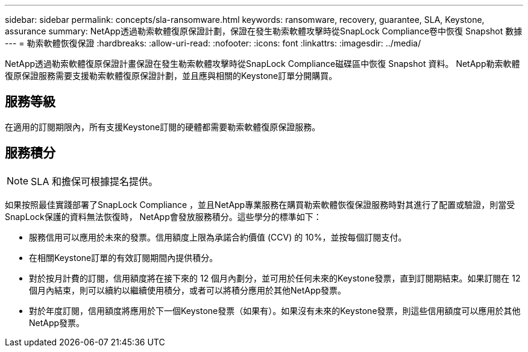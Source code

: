 ---
sidebar: sidebar 
permalink: concepts/sla-ransomware.html 
keywords: ransomware, recovery, guarantee, SLA, Keystone, assurance 
summary: NetApp透過勒索軟體復原保證計劃，保證在發生勒索軟體攻擊時從SnapLock Compliance卷中恢復 Snapshot 數據 
---
= 勒索軟體恢復保證
:hardbreaks:
:allow-uri-read: 
:nofooter: 
:icons: font
:linkattrs: 
:imagesdir: ../media/


[role="lead"]
NetApp透過勒索軟體復原保證計畫保證在發生勒索軟體攻擊時從SnapLock Compliance磁碟區中恢復 Snapshot 資料。  NetApp勒索軟體復原保證服務需要支援勒索軟體復原保證計劃，並且應與相關的Keystone訂單分開購買。



== 服務等級

在適用的訂閱期限內，所有支援Keystone訂閱的硬體都需要勒索軟體復原保證服務。



== 服務積分


NOTE: SLA 和擔保可根據提名提供。

如果按照最佳實踐部署了SnapLock Compliance ，並且NetApp專業服務在購買勒索軟體恢復保證服務時對其進行了配置或驗證，則當受SnapLock保護的資料無法恢復時， NetApp會發放服務積分。這些學分的標準如下：

* 服務信用可以應用於未來的發票。信用額度上限為承諾合約價值 (CCV) 的 10%，並按每個訂閱支付。
* 在相關Keystone訂單的有效訂閱期間內提供積分。
* 對於按月計費的訂閱，信用額度將在接下來的 12 個月內劃分，並可用於任何未來的Keystone發票，直到訂閱期結束。如果訂閱在 12 個月內結束，則可以續約以繼續使用積分，或者可以將積分應用於其他NetApp發票。
* 對於年度訂閱，信用額度將應用於下一個Keystone發票（如果有）。如果沒有未來的Keystone發票，則這些信用額度可以應用於其他NetApp發票。

